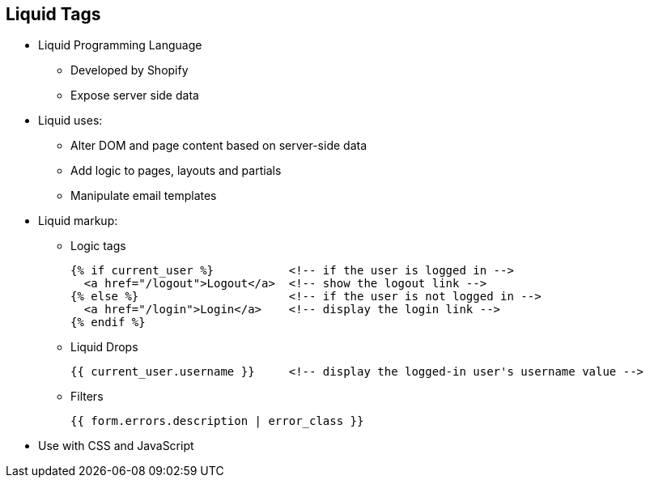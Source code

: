 :scrollbar:
:data-uri:
:noaudio:

== Liquid Tags

* Liquid Programming Language 
** Developed by Shopify
** Expose server side data
* Liquid uses:
** Alter DOM and page content based on server-side data
** Add logic to pages, layouts and partials
** Manipulate email templates
* Liquid markup:
** Logic tags
+
[source,text]
----
{% if current_user %}           <!-- if the user is logged in -->
  <a href="/logout">Logout</a>  <!-- show the logout link -->
{% else %}                      <!-- if the user is not logged in -->
  <a href="/login">Login</a>    <!-- display the login link -->
{% endif %}
----
+
** Liquid Drops
+
[source,text]
----
{{ current_user.username }}     <!-- display the logged-in user's username value -->
----
+
** Filters
+
[source,text]
----
{{ form.errors.description | error_class }}
----
* Use with CSS and JavaScript

ifdef::showscript[]

=== Transcript

Liquid is a simple programming language used for displaying and processing most of the data from the 3scale system available for API providers. Liquid was originally developed by Shopify and is used in many other CMS engines throughout the web. In the 3scale platform, it is used to expose server-side data to your API developers, greatly extending the usefulness of the CMS while maintaining a high level of security.

They serve very well for:

* Altering the DOM and content of a page based on server-side data
* Adding logic to pages, layouts, and partials
* Manipulating the email templates sent to developers

 
Liquid markup is divided into two types: logic tags and output tags. The logic tags are conditional liquid statements that include standard programming language elements such as the "if" clause, loops, etc.

Output tags, also called liquid drops, are used to display the value of the tag between the curly braces.

Filters, as the name suggests, enable the option of filtering results from the drops, converting values, grouping by some key, etc. 

endif::showscript[]
